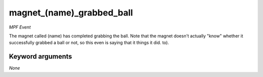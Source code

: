 magnet_(name)_grabbed_ball
==========================

*MPF Event*

The magnet called (name) has completed grabbing the ball.
Note that the magnet doesn't actually "know" whether it
successfully grabbed a ball or not, so this even is saying that it
things it did.
to).

Keyword arguments
-----------------

*None*
